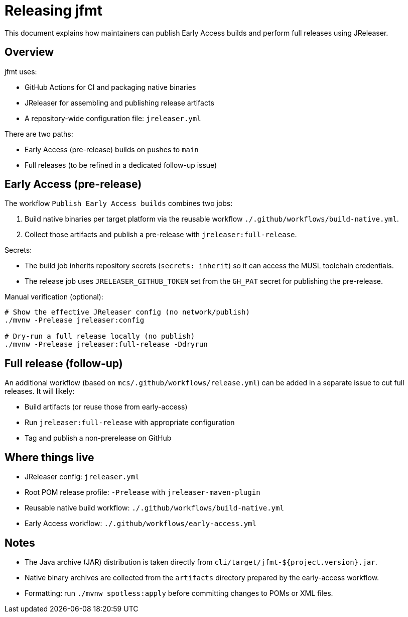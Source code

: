 // SPDX-License-Identifier: Apache-2.0 OR EUPL-1.2
= Releasing jfmt

This document explains how maintainers can publish Early Access builds and perform full releases using JReleaser.

== Overview

jfmt uses:

- GitHub Actions for CI and packaging native binaries
- JReleaser for assembling and publishing release artifacts
- A repository-wide configuration file: `jreleaser.yml`

There are two paths:

- Early Access (pre-release) builds on pushes to `main`
- Full releases (to be refined in a dedicated follow-up issue)

== Early Access (pre-release)

The workflow `Publish Early Access builds` combines two jobs:

. Build native binaries per target platform via the reusable workflow `./.github/workflows/build-native.yml`.
. Collect those artifacts and publish a pre-release with `jreleaser:full-release`.

Secrets:

- The build job inherits repository secrets (`secrets: inherit`) so it can access the MUSL toolchain credentials.
- The release job uses `JRELEASER_GITHUB_TOKEN` set from the `GH_PAT` secret for publishing the pre-release.

Manual verification (optional):

[source,shell]
----
# Show the effective JReleaser config (no network/publish)
./mvnw -Prelease jreleaser:config

# Dry-run a full release locally (no publish)
./mvnw -Prelease jreleaser:full-release -Ddryrun
----

== Full release (follow-up)

An additional workflow (based on `mcs/.github/workflows/release.yml`) can be added in a separate issue to cut full releases.
It will likely:

- Build artifacts (or reuse those from early-access)
- Run `jreleaser:full-release` with appropriate configuration
- Tag and publish a non-prerelease on GitHub

== Where things live

- JReleaser config: `jreleaser.yml`
- Root POM release profile: `-Prelease` with `jreleaser-maven-plugin`
- Reusable native build workflow: `./.github/workflows/build-native.yml`
- Early Access workflow: `./.github/workflows/early-access.yml`

== Notes

- The Java archive (JAR) distribution is taken directly from `cli/target/jfmt-${project.version}.jar`.
- Native binary archives are collected from the `artifacts` directory prepared by the early-access workflow.
- Formatting: run `./mvnw spotless:apply` before committing changes to POMs or XML files.
